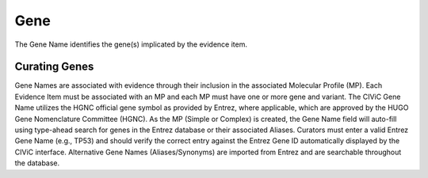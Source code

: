 .. _evidence-gene:

Gene
====
The Gene Name identifies the gene(s) implicated by the evidence item.

Curating Genes
--------------
Gene Names are associated with evidence through their inclusion in the associated Molecular Profile (MP). Each Evidence Item must be associated with an MP and each MP must have one or more gene and variant. The CIViC Gene Name utilizes the HGNC official gene symbol as provided by Entrez, where applicable, which are approved by the HUGO Gene Nomenclature Committee (HGNC). As the MP (Simple or Complex) is created, the Gene Name field will auto-fill using type-ahead search for genes in the Entrez database or their associated Aliases. Curators must enter a valid Entrez Gene Name (e.g., TP53) and should verify the correct entry against the Entrez Gene ID automatically displayed by the CIViC interface. Alternative Gene Names (Aliases/Synonyms) are imported from Entrez and are searchable throughout the database.
